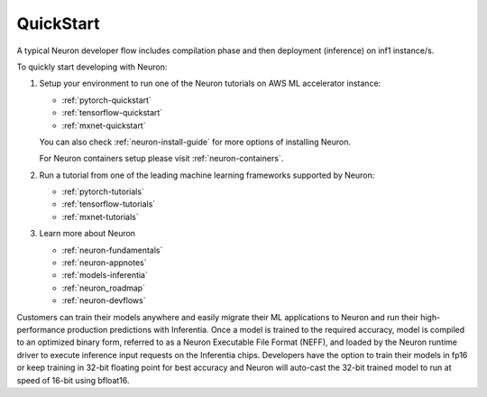 .. _neuron-gettingstarted:

QuickStart
============
|image|

 
.. |image| image:: /images/neuron-devflow.jpg
   :width: 500
   :alt: Neuron developer flow
   
A typical Neuron developer flow includes compilation phase and then deployment (inference) on inf1 instance/s.

To quickly start developing with Neuron:

1. Setup your environment to run one of the Neuron tutorials on AWS ML accelerator instance:

   * :ref:`pytorch-quickstart`
   * :ref:`tensorflow-quickstart`
   * :ref:`mxnet-quickstart`


   You can also check  :ref:`neuron-install-guide` for more options of installing Neuron.

   For Neuron containers setup please visit :ref:`neuron-containers`.

   
2. Run a tutorial from one of the leading machine learning frameworks supported by Neuron:

   * :ref:`pytorch-tutorials`
   * :ref:`tensorflow-tutorials`
   * :ref:`mxnet-tutorials`

3. Learn more about Neuron

   * :ref:`neuron-fundamentals`
   * :ref:`neuron-appnotes`
   * :ref:`models-inferentia`
   * :ref:`neuron_roadmap`   
   * :ref:`neuron-devflows`      


Customers can train their models anywhere and easily migrate their ML applications to Neuron and run their high-performance production predictions with Inferentia. Once a model is trained to the required accuracy, model is compiled to an optimized binary form, referred to as a Neuron Executable File Format (NEFF), and loaded by the Neuron runtime driver to execute inference input requests on the Inferentia chips. Developers have the option to train their models in fp16 or keep training in 32-bit floating point for best accuracy and Neuron will auto-cast the 32-bit trained model to run at speed of 16-bit using bfloat16.
